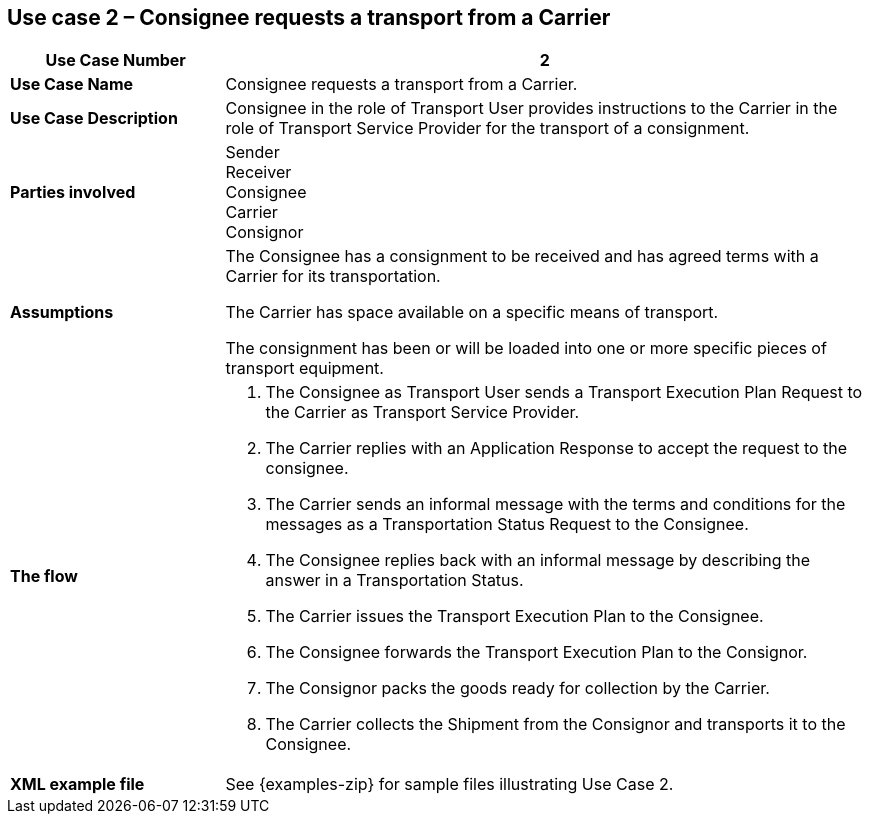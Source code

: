 [[use-case-2]]
== Use case 2 – Consignee requests a transport from a Carrier

[cols="2,6",options="header",]
|====
|Use Case Number | 2
|*Use Case Name* a|

Consignee requests a transport from a Carrier.

|*Use Case Description* a|

Consignee in the role of Transport User provides instructions to the Carrier in the role of Transport Service Provider for the transport of a consignment.  

|*Parties involved* a|
Sender +
Receiver +
Consignee +
Carrier +
Consignor

|*Assumptions* a|

The Consignee has a consignment to be received and has agreed terms with a Carrier for its transportation. 

The Carrier has space available on a specific means of transport.

The consignment has been or will be loaded into one or more specific pieces of transport equipment. 

|*The flow* a|

. The Consignee as Transport User sends a Transport Execution Plan Request to the Carrier as Transport Service Provider.
. The Carrier replies with an Application Response to accept the request to the consignee.
. The Carrier sends an informal message with the terms and conditions for the messages as a Transportation Status Request to the Consignee.
. The Consignee replies back with an informal message by describing the answer in a Transportation Status.
. The Carrier issues the Transport Execution Plan to the Consignee.
. The Consignee forwards the Transport Execution Plan to the Consignor.
. The Consignor packs the goods ready for collection by the Carrier.
. The Carrier collects the Shipment from the Consignor and transports it to the Consignee.

|*XML example file* a|
See {examples-zip} for sample files illustrating Use Case 2.
|====
